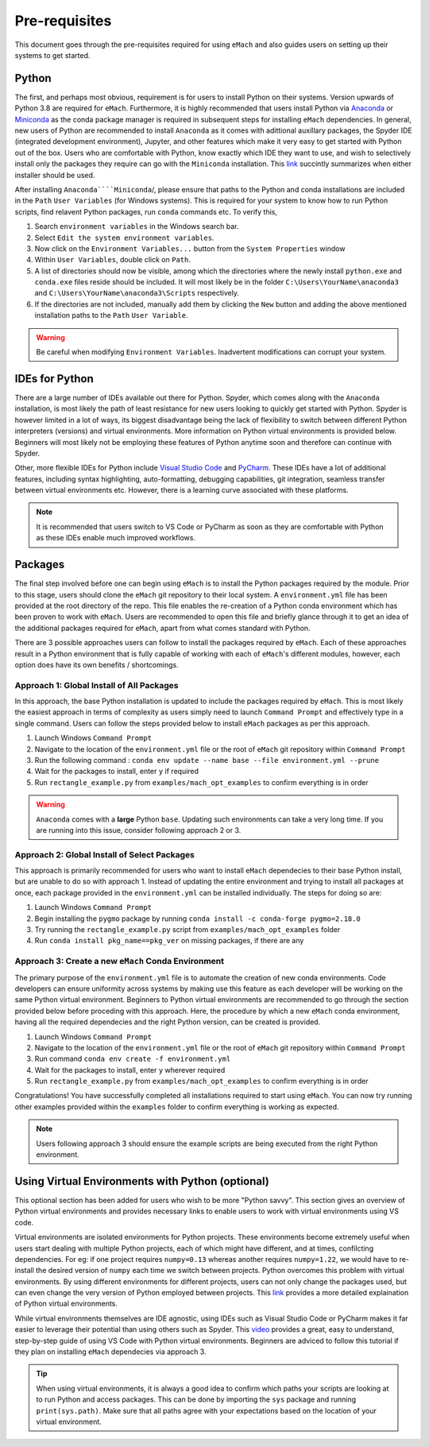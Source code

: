 
Pre-requisites
============================================

This document goes through the pre-requisites required for using ``eMach`` and also guides users on setting up their systems to get
started. 

Python
---------------------------------------------

The first, and perhaps most obvious, requirement is for users to install Python on their systems. Version upwards of Python 3.8
are required for ``eMach``. Furthermore, it is highly recommended that users install Python via `Anaconda <https://www.anaconda.com/products/individual>`_ 
or `Miniconda <https://docs.conda.io/en/latest/miniconda.html>`_ as the conda package manager is required in subsequent steps for
installing ``eMach`` dependencies. In general, new users of Python are recommended to install ``Anaconda`` as it comes with adittional
auxillary packages, the Spyder IDE (integrated development environment), Jupyter, and other features which make it very easy to get 
started with Python out of the box. Users who are comfortable with Python, know exactly which IDE they want to use, and wish to 
selectively install only the packages they require can go with the ``Miniconda`` installation. This `link 
<https://docs.conda.io/projects/conda/en/latest/user-guide/install/download.html#anaconda-or-miniconda>`_ succintly summarizes when
either installer should be used.

After installing ``Anaconda````Miniconda``/, please ensure that paths to the Python and conda installations are included in the 
``Path`` ``User Variables`` (for Windows systems). This is required for your system to know how to run Python scripts, find relavent
Python packages, run ``conda`` commands etc. To verify this, 

1. Search ``environment variables`` in the Windows search bar.
2. Select ``Edit the system environment variables``.
3. Now click on the ``Environment Variables...`` button from the ``System Properties`` window
4. Within ``User Variables``, double click on ``Path``.
5. A list of directories should now be visible, among which the directories where the newly install ``python.exe`` and
   ``conda.exe`` files reside should be included. It will most likely be in the folder ``C:\Users\YourName\anaconda3`` and 
   ``C:\Users\YourName\anaconda3\Scripts`` respectively.
6. If the directories are not included, manually add them by clicking the ``New`` button and adding the above mentioned 
   installation paths to the ``Path`` ``User Variable``.

.. warning:: Be careful when modifying ``Environment Variables``. Inadvertent modifications can corrupt your system.
   

IDEs for Python
----------------------------------------------

There are a large number of IDEs available out there for Python. Spyder, which comes along with the ``Anaconda`` installation,
is most likely the path of least resistance for new users looking to quickly get started with Python. Spyder is however limited in 
a lot of ways, its biggest disadvantage being the lack of flexibility to switch between different Python interpreters (versions) 
and virtual environments. More information on Python virtual environments is provided below. Beginners will most likely not be 
employing these features of Python anytime soon and therefore can continue with Spyder. 

Other, more flexible IDEs for Python include `Visual Studio Code <https://code.visualstudio.com/>`_ and `PyCharm 
<https://www.jetbrains.com/help/pycharm/installation-guide.html>`_. These IDEs have a lot of additional features, including syntax 
highlighting, auto-formatting, debugging capabilities, git integration, seamless transfer between virtual environments etc. However, 
there is a learning curve associated with these platforms.

.. note:: It is recommended that users switch to VS Code or PyCharm as soon as they are comfortable with Python as these IDEs 
   enable much improved workflows.


Packages
------------------------------------------------

The final step involved before one can begin using ``eMach`` is to install the Python packages required by the module. Prior to 
this stage, users should clone the ``eMach`` git repository to their local system. A ``environment.yml`` file has been provided at 
the root directory of the repo. This file enables the re-creation of a Python conda environment which has been proven to work with 
``eMach``. Users are recommended to open this file and briefly glance through it to get an idea of the additional packages required
for ``eMach``, apart from what comes standard with Python.

There are 3 possible approaches users can follow to install the packages required by ``eMach``. Each of these approaches result in
a Python environment that is fully capable of working with each of ``eMach``'s different modules, however, each option does have 
its own benefits / shortcomings.

Approach 1: Global Install of All Packages
+++++++++++++++++++++++++++++++++++++++++++++++++++++

In this approach, the base Python installation is updated to include the packages required by ``eMach``. This is most likely the
easiest approach in terms of complexity as users simply need to launch ``Command Prompt`` and effectively type in a single command.
Users can follow the steps provided below to install ``eMach`` packages as per this approach.

1. Launch Windows ``Command Prompt`` 
2. Navigate to the location of the ``environment.yml`` file or the root of ``eMach`` git repository within ``Command Prompt`` 
3. Run the following command : ``conda env update --name base --file environment.yml --prune``
4. Wait for the packages to install, enter ``y`` if required
5. Run ``rectangle_example.py`` from ``examples/mach_opt_examples`` to confirm everything is in order 

.. warning:: ``Anaconda`` comes with a **large** Python ``base``. Updating such environments can take a very long time. If you are 
   running into this issue, consider following approach 2 or 3. 

Approach 2: Global Install of Select Packages
+++++++++++++++++++++++++++++++++++++++++++++++++++++

This approach is primarily recommended for users who want to install ``eMach`` dependecies to their base Python install, but are
unable to do so with approach 1. Instead of updating the entire environment and trying to install all packages at once, each package 
provided in the ``environment.yml`` can be installed individually. The steps for doing so are:

1. Launch Windows ``Command Prompt`` 
2. Begin installing the ``pygmo`` package by running ``conda install -c conda-forge pygmo=2.18.0``
3. Try running the ``rectangle_example.py`` script from ``examples/mach_opt_examples`` folder
4. Run ``conda install pkg_name==pkg_ver`` on missing packages, if there are any


Approach 3: Create a new ``eMach`` Conda Environment
+++++++++++++++++++++++++++++++++++++++++++++++++++++

The primary purpose of the ``environment.yml`` file is to automate the creation of new conda environments. Code developers can ensure
uniformity across systems by making use this feature as each developer will be working on the same Python virtual environment. 
Beginners to Python virtual environments are recommended to go through the section provided below before proceding with this 
approach. Here, the procedure by which a new ``eMach`` conda environment, having all the required dependecies and the right Python 
version, can be created is provided.

1. Launch Windows ``Command Prompt`` 
2. Navigate to the location of the ``environment.yml`` file or the root of ``eMach`` git repository within ``Command Prompt`` 
3. Run command ``conda env create -f environment.yml``
4. Wait for the packages to install, enter ``y`` wherever required
5.  Run ``rectangle_example.py`` from ``examples/mach_opt_examples`` to confirm everything is in order 

Congratulations! You have successfully completed all installations required to start using ``eMach``. You can now try running other 
examples provided within the ``examples`` folder to confirm everything is working as expected.

.. note:: Users following approach 3 should ensure the example scripts are being executed from the right Python environment.


Using Virtual Environments with Python (optional)
----------------------------------------------------

This optional section has been added for users who wish to be more "Python savvy". This section gives an overview of Python virtual
environments and provides necessary links to enable users to work with virtual environments using VS code.
 
Virtual environments are isolated environments for Python projects. These environments become extremely useful when users start 
dealing with multiple Python projects, each of which might have different, and at times, confilcting dependencies. For eg: if one 
project requires ``numpy=0.13`` whereas another requires ``numpy=1.22``, we would have to re-install the desired version of ``numpy`` 
each time we switch between projects. Python overcomes this problem with virtual environments. By using different 
environments for different projects, users can not only change the packages used, but can even change the very version of Python 
employed between projects. This `link <https://realpython.com/python-virtual-environments-a-primer/>`_ provides a more detailed
explaination of Python virtual environments. 

While virtual environments themselves are IDE agnostic, using IDEs such as Visual Studio Code or PyCharm makes it far easier to 
leverage their potential than using others such as Spyder. This `video <https://www.youtube.com/watch?v=-nh9rCzPJ20>`_ provides a 
great, easy to understand, step-by-step guide of using VS Code with Python virtual environments. Beginners are adviced to follow 
this tutorial if they plan on installing ``eMach`` dependecies via approach 3.

.. tip:: When using virtual environments, it is always a good idea to confirm which paths your scripts are looking at to run Python
   and access packages. This can be done by importing the ``sys`` package and running ``print(sys.path)``. Make sure that all paths 
   agree with your expectations based on the location of your virtual environment.
